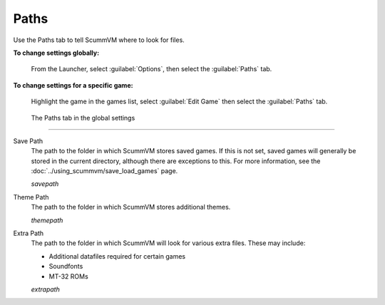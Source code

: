==============
Paths
==============

Use the Paths tab to tell ScummVM where to look for files.

**To change settings globally:** 

	From the Launcher, select :guilabel:`Options`, then select the :guilabel:`Paths` tab.  

**To change settings for a specific game:** 

	Highlight the game in the games list, select :guilabel:`Edit Game` then select the :guilabel:`Paths` tab. 

.. figure:: ../images/settings/paths.png

    The Paths tab in the global settings

,,,,,,,,,,,,,,,,,

.. _savepath:

Save Path
	The path to the folder in which ScummVM stores saved games. If this is not set, saved games will generally be stored in the current directory, although there are exceptions to this. For more information, see the :doc:`../using_scummvm/save_load_games` page.
	
	*savepath* 

.. _themepath:

Theme Path
	The path to the folder in which ScummVM stores additional themes. 

	*themepath* 

.. _extra:

Extra Path
	The path to the folder in which ScummVM will look for various extra files. These may include:

	* Additional datafiles required for certain games
	* Soundfonts 
	* MT-32 ROMs 

	*extrapath* 

